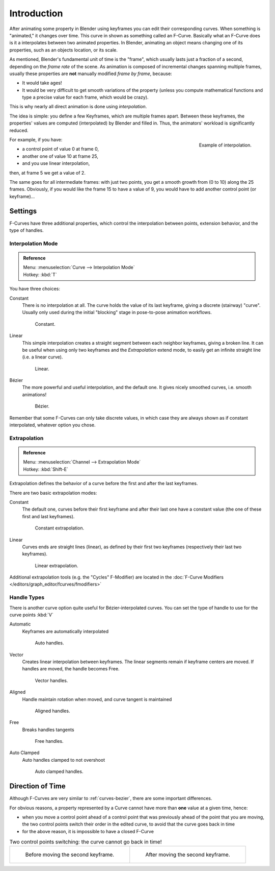 ..    TODO/Review: {{review|text= move direction of time?}}.

************
Introduction
************

After animating some property in Blender using keyframes you can edit their corresponding curves.
When something is "animated," it changes over time. This curve in shown as something called an F-Curve.
Basically what an F-Curve does is it a interpolates between two animated properties. In Blender,
animating an object means changing one of its properties, such as an objects location, or its scale.

As mentioned, Blender's fundamental unit of time is the "frame",
which usually lasts just a fraction of a second, depending on the *frame rate* of the scene.
As animation is composed of incremental changes spanning multiple frames,
usually these properties are **not** manually modified *frame by frame*, because:

- It would take ages!
- It would be very difficult to get smooth variations of the property
  (unless you compute mathematical functions and type a precise value for each frame, which would be crazy).

This is why nearly all direct animation is done using *interpolation*.

The idea is simple: you define a few Keyframes, which are multiple frames apart.
Between these keyframes, the properties' values are computed (interpolated)
by Blender and filled in. Thus, the animators' workload is significantly reduced.

.. figure:: /images/animation-f-curves-concept.jpg
   :align: right
   :width: 200px

   Example of interpolation.

For example, if you have:

- a control point of value 0 at frame 0,
- another one of value 10 at frame 25,
- and you use linear interpolation,

then, at frame 5 we get a value of 2.

The same goes for all intermediate frames: with just two points,
you get a smooth growth from (0 to 10) along the 25 frames.
Obviously, if you would like the frame 15 to have a value of 9,
you would have to add another control point (or keyframe)...


Settings
========

F-Curves have three additional properties, which control the interpolation between points,
extension behavior, and the type of handles.


Interpolation Mode
------------------

.. admonition:: Reference
   :class: refbox

   | Menu:     :menuselection:`Curve --> Interpolation Mode`
   | Hotkey:   :kbd:`T`


You have three choices:

Constant
   There is no interpolation at all. The curve holds the value of its last keyframe,
   giving a discrete (stairway) "curve".
   Usually only used during the initial "blocking" stage in pose-to-pose animation workflows.

   .. figure:: /images/fcurve-constant.jpg
      :width: 300px

      Constant.


Linear
   This simple interpolation creates a straight segment between each neighbor keyframes, giving a broken line.
   It can be useful when using only two keyframes and the *Extrapolation* extend mode,
   to easily get an infinite straight line (i.e. a linear curve).

   .. figure:: /images/fcurve-linear.jpg
      :width: 300px

      Linear.


Bézier
   The more powerful and useful interpolation, and the default one.
   It gives nicely smoothed curves, i.e. smooth animations!

   .. figure:: /images/fcurve-clean1.jpg
      :width: 300px

      Bézier.


Remember that some F-Curves can only take discrete values,
in which case they are always shown as if constant interpolated, whatever option you chose.


Extrapolation
-------------

.. admonition:: Reference
   :class: refbox

   | Menu:     :menuselection:`Channel --> Extrapolation Mode`
   | Hotkey:   :kbd:`Shift-E`


Extrapolation defines the behavior of a curve before the first and after the last keyframes.

There are two basic extrapolation modes:

Constant
   The default one, curves before their first keyframe and after their last one have a constant value
   (the one of these first and last keyframes).

   .. figure:: /images/fcurve-extrapolate1.jpg
      :width: 300px

      Constant extrapolation.


Linear
   Curves ends are straight lines (linear), as defined by their first two keyframes
   (respectively their last two keyframes).

   .. figure:: /images/fcurve-extrapolate2.jpg
      :width: 300px

      Linear extrapolation.


Additional extrapolation tools (e.g. the "Cycles" F-Modifier)
are located in the :doc:`F-Curve Modifiers </editors/graph_editor/fcurves/fmodifiers>`


Handle Types
------------

There is another curve option quite useful for Bézier-interpolated curves.
You can set the type of handle to use for the curve points :kbd:`V`

Automatic
   Keyframes are automatically interpolated

   .. figure:: /images/fcurve-auto.jpg
      :width: 400px

      Auto handles.


Vector
   Creates linear interpolation between keyframes.
   The linear segments remain if keyframe centers are moved. If handles are moved, the handle becomes Free.

   .. figure:: /images/fcurve-vector.jpg
      :width: 400px

      Vector handles.


Aligned
   Handle maintain rotation when moved, and curve tangent is maintained

   .. figure:: /images/fcurve-aligned.jpg
      :width: 400px

      Aligned handles.


Free
   Breaks handles tangents

   .. figure:: /images/fcurve-free.jpg
      :width: 400px

      Free handles.


Auto Clamped
   Auto handles clamped to not overshoot

   .. figure:: /images/fcurve-autoclamped.jpg
      :width: 400px

      Auto clamped handles.


Direction of Time
=================

Although F-Curves are very similar to :ref:`curves-bezier`,
there are some important differences.

For obvious reasons, a property represented by a Curve
cannot have more than **one** value at a given time, hence:

- when you move a control point ahead of a control point that was previously ahead of the point that you are moving,
  the two control points switch their order in the edited curve, to avoid that the curve goes back in time
- for the above reason, it is impossible to have a closed F-Curve

.. list-table::
   Two control points switching: the curve cannot go back in time!

   * - .. figure:: /images/animation-f-curves-moving-1.jpg

          Before moving the second keyframe.

     - .. figure:: /images/animation-f-curves-moving-2.jpg

          After moving the second keyframe.

